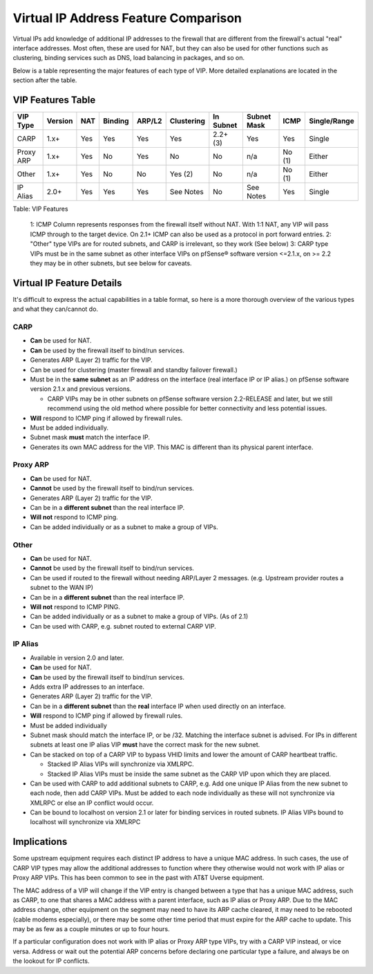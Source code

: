 Virtual IP Address Feature Comparison
=====================================

Virtual IPs add knowledge of additional IP addresses to the firewall
that are different from the firewall's actual "real" interface
addresses. Most often, these are used for NAT, but they can also be used
for other functions such as clustering, binding services such as DNS,
load balancing in packages, and so on.

Below is a table representing the major features of each type of VIP.
More detailed explanations are located in the section after the table.

VIP Features Table
------------------

+-------------+-----------+-------+-----------+----------+--------------+-------------+---------------+----------+----------------+
| VIP Type    | Version   | NAT   | Binding   | ARP/L2   | Clustering   | In Subnet   | Subnet Mask   | ICMP     | Single/Range   |
+=============+===========+=======+===========+==========+==============+=============+===============+==========+================+
| CARP        | 1.x+      | Yes   | Yes       | Yes      | Yes          | 2.2+ (3)    | Yes           | Yes      | Single         |
+-------------+-----------+-------+-----------+----------+--------------+-------------+---------------+----------+----------------+
| Proxy ARP   | 1.x+      | Yes   | No        | Yes      | No           | No          | n/a           | No (1)   | Either         |
+-------------+-----------+-------+-----------+----------+--------------+-------------+---------------+----------+----------------+
| Other       | 1.x+      | Yes   | No        | No       | Yes (2)      | No          | n/a           | No (1)   | Either         |
+-------------+-----------+-------+-----------+----------+--------------+-------------+---------------+----------+----------------+
| IP Alias    | 2.0+      | Yes   | Yes       | Yes      | See Notes    | No          | See Notes     | Yes      | Single         |
+-------------+-----------+-------+-----------+----------+--------------+-------------+---------------+----------+----------------+

Table: VIP Features

    1: ICMP Column represents responses from the firewall itself without
    NAT. With 1:1 NAT, any VIP will pass ICMP through to the target
    device. On 2.1+ ICMP can also be used as a protocol in port forward
    entries.
    2: "Other" type VIPs are for routed subnets, and CARP is irrelevant,
    so they work (See below)
    3: CARP type VIPs must be in the same subnet as other interface VIPs
    on pfSense® software version <=2.1.x, on >= 2.2 they may be in other
    subnets, but see below for caveats.

Virtual IP Feature Details
--------------------------

It's difficult to express the actual capabilities in a table format, so
here is a more thorough overview of the various types and what they
can/cannot do.

CARP
~~~~

-  **Can** be used for NAT.
-  **Can** be used by the firewall itself to bind/run services.
-  Generates ARP (Layer 2) traffic for the VIP.
-  Can be used for clustering (master firewall and standby failover
   firewall.)
-  Must be in the **same subnet** as an IP address on the interface
   (real interface IP or IP alias.) on pfSense software version 
   2.1.x and previous versions.

   -  CARP VIPs may be in other subnets on pfSense software version 
      2.2-RELEASE and later, but we still recommend using the old
      method where possible for better connectivity and less
      potential issues.

-  **Will** respond to ICMP ping if allowed by firewall rules.
-  Must be added individually.
-  Subnet mask **must** match the interface IP.
-  Generates its own MAC address for the VIP. This MAC is different than
   its physical parent interface.

Proxy ARP
~~~~~~~~~

-  **Can** be used for NAT.
-  **Cannot** be used by the firewall itself to bind/run services.
-  Generates ARP (Layer 2) traffic for the VIP.
-  Can be in a **different subnet** than the real interface IP.
-  **Will not** respond to ICMP ping.
-  Can be added individually or as a subnet to make a group of VIPs.

Other
~~~~~

-  **Can** be used for NAT.
-  **Cannot** be used by the firewall itself to bind/run services.
-  Can be used if routed to the firewall without needing ARP/Layer 2
   messages. (e.g. Upstream provider routes a subnet to the WAN IP)
-  Can be in a **different subnet** than the real interface IP.
-  **Will not** respond to ICMP PING.
-  Can be added individually or as a subnet to make a group of VIPs. (As
   of 2.1)
-  Can be used with CARP, e.g. subnet routed to external CARP VIP.

IP Alias
~~~~~~~~

-  Available in version 2.0 and later.
-  **Can** be used for NAT.
-  **Can** be used by the firewall itself to bind/run services.
-  Adds extra IP addresses to an interface.
-  Generates ARP (Layer 2) traffic for the VIP.
-  Can be in a **different subnet** than the **real** interface IP when
   used directly on an interface.
-  **Will** respond to ICMP ping if allowed by firewall rules.
-  Must be added individually
-  Subnet mask should match the interface IP, or be /32. Matching the
   interface subnet is advised. For IPs in different subnets at least
   one IP alias VIP **must** have the correct mask for the new subnet.
-  Can be stacked on top of a CARP VIP to bypass VHID limits and lower
   the amount of CARP heartbeat traffic.

   -  Stacked IP Alias VIPs will synchronize via XMLRPC.
   -  Stacked IP Alias VIPs must be inside the same subnet as the CARP
      VIP upon which they are placed.

-  Can be used with CARP to add additional subnets to CARP, e.g. Add one
   unique IP Alias from the new subnet to each node, then add CARP VIPs.
   Must be added to each node individually as these will not synchronize
   via XMLRPC or else an IP conflict would occur.
-  Can be bound to localhost on version 2.1 or later for binding
   services in routed subnets. IP Alias VIPs bound to localhost will
   synchronize via XMLRPC

Implications
------------

Some upstream equipment requires each distinct IP address to have a
unique MAC address. In such cases, the use of CARP VIP types may allow
the additional addresses to function where they otherwise would not work
with IP alias or Proxy ARP VIPs. This has been common to see in the past
with AT&T Uverse equipment.

The MAC address of a VIP will change if the VIP entry is changed between
a type that has a unique MAC address, such as CARP, to one that shares a
MAC address with a parent interface, such as IP alias or Proxy ARP. Due
to the MAC address change, other equipment on the segment may need to
have its ARP cache cleared, it may need to be rebooted (cable modems
especially), or there may be some other time period that must expire for
the ARP cache to update. This may be as few as a couple minutes or up to
four hours.

If a particular configuration does not work with IP alias or Proxy ARP
type VIPs, try with a CARP VIP instead, or vice versa. Address or wait
out the potential ARP concerns before declaring one particular type a
failure, and always be on the lookout for IP conflicts.

